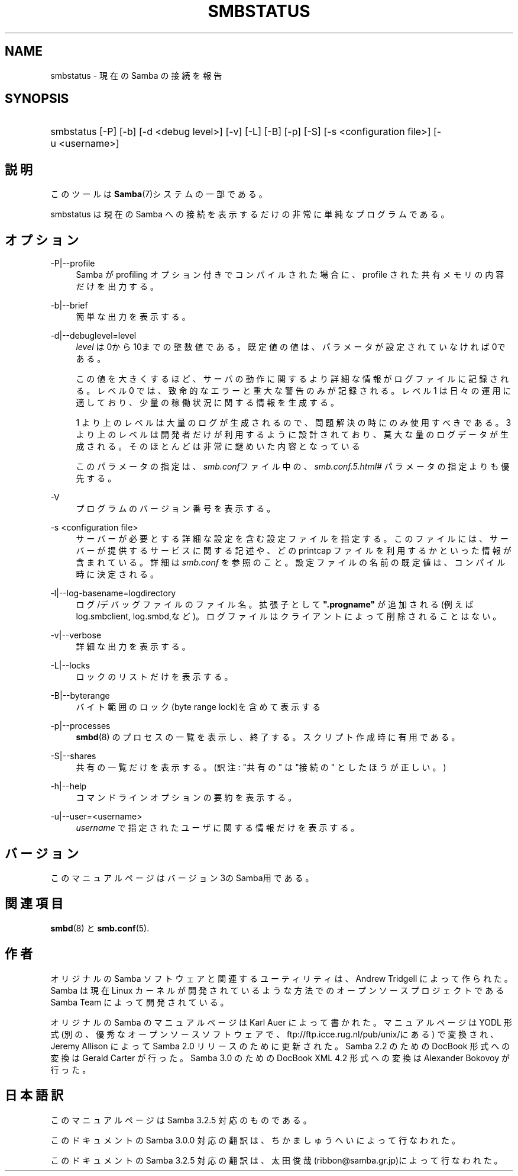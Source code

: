 .\"     Title: smbstatus
.\"    Author: 
.\" Generator: DocBook XSL Stylesheets v1.73.2 <http://docbook.sf.net/>
.\"      Date: 12/10/2008
.\"    Manual: ユーザコマンド
.\"    Source: Samba 3.2
.\"
.TH "SMBSTATUS" "1" "12/10/2008" "Samba 3\.2" "ユーザコマンド"
.\" disable hyphenation
.nh
.\" disable justification (adjust text to left margin only)
.ad l
.SH "NAME"
smbstatus - 現在の Samba の接続を報告
.SH "SYNOPSIS"
.HP 1
smbstatus [\-P] [\-b] [\-d\ <debug\ level>] [\-v] [\-L] [\-B] [\-p] [\-S] [\-s\ <configuration\ file>] [\-u\ <username>]
.SH "説明"
.PP
このツールは
\fBSamba\fR(7)システムの一部である。
.PP
smbstatus
は現在の Samba への接続を 表示するだけの非常に単純なプログラムである。
.SH "オプション"
.PP
\-P|\-\-profile
.RS 4
Samba が profiling オプション付きでコンパイルされた場合に、profile された共有メモリの内容だけを出力する。
.RE
.PP
\-b|\-\-brief
.RS 4
簡単な出力を表示する。
.RE
.PP
\-d|\-\-debuglevel=level
.RS 4
\fIlevel\fR
は0から10までの整数値である。 既定値の値は、パラメータが設定されていなければ0である。
.sp
この値を大きくするほど、サーバの動作に関するより詳細な情報が ログファイルに記録される。レベル 0 では、致命的なエラーと重大な警告 のみが記録される。レベル 1 は日々の運用に適しており、少量の稼働状況 に関する情報を生成する。
.sp
1 より上のレベルは大量のログが生成されるので、問題解決の時にのみ 使用すべきである。 3 より上のレベルは開発者だけが利用するように設計されて おり、莫大な量のログデータが生成される。そのほとんどは非常に謎めいた内容 となっている
.sp
このパラメータの指定は、\fIsmb\.conf\fRファイル中の、
\fI\%smb.conf.5.html#\fR
パラメータの 指定よりも優先する。
.RE
.PP
\-V
.RS 4
プログラムのバージョン番号を表示する。
.RE
.PP
\-s <configuration file>
.RS 4
サーバーが必要とする詳細な設定を含む設定ファイルを 指定する。このファイルには、サーバーが提供するサービスに関する記述や、 どの printcap ファイルを利用するかといった情報が含まれている。詳細は
\fIsmb\.conf\fR
を参照のこと。設定ファイルの名前の既定値は、コンパイル時 に決定される。
.RE
.PP
\-l|\-\-log\-basename=logdirectory
.RS 4
ログ/デバッグファイルのファイル名。拡張子として
\fB"\.progname"\fR
が追加される(例えば log\.smbclient, log\.smbd,など)。ログファイルはクライアントによって削除されることはない。
.RE
.PP
\-v|\-\-verbose
.RS 4
詳細な出力を表示する。
.RE
.PP
\-L|\-\-locks
.RS 4
ロックのリストだけを表示する。
.RE
.PP
\-B|\-\-byterange
.RS 4
バイト範囲のロック(byte range lock)を含めて表示する
.RE
.PP
\-p|\-\-processes
.RS 4
\fBsmbd\fR(8)
のプロセスの一覧を表示し、終了する。 スクリプト作成時に有用である。
.RE
.PP
\-S|\-\-shares
.RS 4
共有の一覧だけを表示する。 (訳注: "共有の" は "接続の" としたほうが正しい。)
.RE
.PP
\-h|\-\-help
.RS 4
コマンドラインオプションの要約を表示する。
.RE
.PP
\-u|\-\-user=<username>
.RS 4
\fIusername\fR
で 指定されたユーザに関する情報だけを表示する。
.RE
.SH "バージョン"
.PP
このマニュアルページはバージョン3のSamba用である。
.SH "関連項目"
.PP
\fBsmbd\fR(8)
と
\fBsmb.conf\fR(5)\.
.SH "作者"
.PP
オリジナルの Samba ソフトウェアと関連するユーティリティは、 Andrew Tridgell によって作られた。Samba は現在 Linux カーネルが 開発されているような方法でのオープンソースプロジェクトである Samba Team によって開発されている。
.PP
オリジナルの Samba の マニュアルページは Karl Auer によって書かれた。 マニュアルページは YODL 形式(別の、優秀なオープンソースソフトウェアで、
ftp://ftp\.icce\.rug\.nl/pub/unix/にある) で変換され、Jeremy Allison によって Samba 2\.0 リリースのために更新された。 Samba 2\.2 のための DocBook 形式への変換は Gerald Carter が行った。 Samba 3\.0 のための DocBook XML 4\.2 形式への変換は Alexander Bokovoy が行った。
.SH "日本語訳"
.PP
このマニュアルページは Samba 3\.2\.5 対応のものである。
.PP
このドキュメントの Samba 3\.0\.0 対応の翻訳は、ちかましゅうへい によって行なわれた。
.PP
このドキュメントの Samba 3\.2\.5 対応の翻訳は、太田俊哉(ribbon@samba\.gr\.jp)によって行なわれた。
